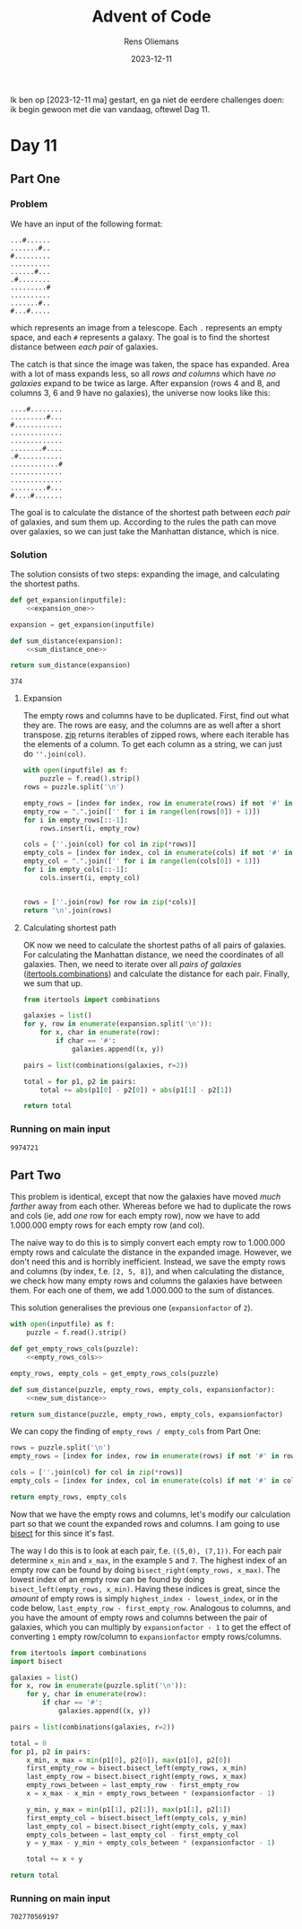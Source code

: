 #+title: Advent of Code
#+author: Rens Oliemans
#+date: 2023-12-11

Ik ben op [2023-12-11 ma] gestart, en ga niet de eerdere challenges doen: ik begin gewoon met die van vandaag, oftewel Dag 11.
* Day 11
** Part One
*** Problem
We have an input of the following format:

#+name: example_input
#+begin_example
...#......
.......#..
#.........
..........
......#...
.#........
.........#
..........
.......#..
#...#.....
#+end_example

which represents an image from a telescope. Each =.= represents an empty space, and each =#= represents a galaxy. The goal is to find the shortest distance between /each pair/ of galaxies.

The catch is that since the image was taken, the space has expanded. Area with a lot of mass expands less, so all /rows and columns/ which have /no galaxies/ expand to be twice as large. After expansion (rows 4 and 8, and columns 3, 6 and 9 have no galaxies), the universe now looks like this:

#+name: example_expanded
#+begin_example
....#........
.........#...
#............
.............
.............
........#....
.#...........
............#
.............
.............
.........#...
#....#.......
#+end_example

The goal is to calculate the distance of the shortest path between /each pair/ of galaxies, and sum them up. According to the rules the path can move over galaxies, so we can just take the Manhattan distance, which is nice.

*** Solution
The solution consists of two steps: expanding the image, and calculating the shortest paths.

#+name: part_one
#+begin_src python :noweb yes :tangle tangle/d11p1.py :var inputfile="inputs/day11-ex.txt"
  def get_expansion(inputfile):
      <<expansion_one>>

  expansion = get_expansion(inputfile)

  def sum_distance(expansion):
      <<sum_distance_one>>

  return sum_distance(expansion)
#+end_src

#+RESULTS: part_one
: 374

**** Expansion
The empty rows and columns have to be duplicated. First, find out what they are. The rows are easy, and the columns are as well after a short transpose. [[https://docs.python.org/3.8/library/functions.html#zip][zip]] returns iterables of zipped rows, where each iterable has the elements of a column. To get each column as a string, we can just do =''.join(col)=.

#+name: expansion_one
#+begin_src python :results none
  with open(inputfile) as f:
      puzzle = f.read().strip()
  rows = puzzle.split('\n')

  empty_rows = [index for index, row in enumerate(rows) if not '#' in row]
  empty_row = ".".join(['' for i in range(len(rows[0]) + 1)])
  for i in empty_rows[::-1]:
      rows.insert(i, empty_row)

  cols = [''.join(col) for col in zip(*rows)]
  empty_cols = [index for index, col in enumerate(cols) if not '#' in col]
  empty_col = ".".join(['' for i in range(len(cols[0]) + 1)])
  for i in empty_cols[::-1]:
      cols.insert(i, empty_col)


  rows = [''.join(row) for row in zip(*cols)]
  return '\n'.join(rows)
#+end_src

**** Calculating shortest path
OK now we need to calculate the shortest paths of all pairs of galaxies. For calculating the Manhattan distance, we need the coordinates of all galaxies. Then, we need to iterate over all /pairs of galaxies/ ([[https://docs.python.org/3/library/itertools.html#itertools.combinations][itertools.combinations]]) and calculate the distance for each pair. Finally, we sum that up.
#+name: sum_distance_one
#+begin_src python
  from itertools import combinations

  galaxies = list()
  for y, row in enumerate(expansion.split('\n')):
      for x, char in enumerate(row):
          if char == '#':
              galaxies.append((x, y))

  pairs = list(combinations(galaxies, r=2))

  total = for p1, p2 in pairs:
      total += abs(p1[0] - p2[0]) + abs(p1[1] - p2[1])

  return total
#+end_src

#+RESULTS: sum_distance

*** Running on main input

#+NAME: part_one_main
#+CALL: part_one(inputfile="inputs/day11.txt")

#+RESULTS: part_one_main
: 9974721

** Part Two
This problem is identical, except that now the galaxies have moved /much farther/ away from each other. Whereas before we had to duplicate the rows and cols (ie, add /one/ row for each empty row), now we have to add 1.000.000 empty rows for each empty row (and col).

The naive way to do this is to simply convert each empty row to 1.000.000 empty rows and calculate the distance in the expanded image. However, we don't need this and is horribly inefficient. Instead, we save the empty rows and columns (by index, f.e. =[2, 5, 8]=), and when calculating the distance, we check how many empty rows and columns the galaxies have between them. For each one of them, we add 1.000.000 to the sum of distances.

This solution generalises the previous one (=expansionfactor= of =2=).

#+NAME: part_two
#+begin_src python :noweb yes :tangle tangle/d11p2.py :var inputfile="inputs/day11-ex.txt" :var expansionfactor=2
  with open(inputfile) as f:
      puzzle = f.read().strip()

  def get_empty_rows_cols(puzzle):
      <<empty_rows_cols>>

  empty_rows, empty_cols = get_empty_rows_cols(puzzle)

  def sum_distance(puzzle, empty_rows, empty_cols, expansionfactor):
      <<new_sum_distance>>

  return sum_distance(puzzle, empty_rows, empty_cols, expansionfactor)
#+end_src

#+RESULTS:
: 374

We can copy the finding of =empty_rows / empty_cols= from Part One:

#+name: empty_rows_cols
#+begin_src python :results none
  rows = puzzle.split('\n')
  empty_rows = [index for index, row in enumerate(rows) if not '#' in row]

  cols = [''.join(col) for col in zip(*rows)]
  empty_cols = [index for index, col in enumerate(cols) if not '#' in col]

  return empty_rows, empty_cols
#+end_src

Now that we have the empty rows and columns, let's modify our calculation part so that we count the expanded rows and columns. I am going to use [[https://docs.python.org/3/library/bisect.html][bisect]] for this since it's fast.

The way I do this is to look at each pair, f.e. =((5,0), (7,1))=. For each pair determine =x_min= and =x_max=, in the example =5= and =7=. The highest index of an empty row can be found by doing =bisect_right(empty_rows, x_max)=. The lowest index of an empty row can be found by doing =bisect_left(empty_rows, x_min)=. Having these indices is great, since the /amount/ of empty rows is simply =highest_index - lowest_index=, or in the code below, =last_empty_row - first_empty_row=. Analogous to columns, and you have the amount of empty rows and columns between the pair of galaxies, which you can multiply by =expansionfactor - 1= to get the effect of converting =1= empty row/column to =expansionfactor= empty rows/columns. 

#+name: new_sum_distance
#+begin_src python :results none
  from itertools import combinations
  import bisect

  galaxies = list()
  for x, row in enumerate(puzzle.split('\n')):
      for y, char in enumerate(row):
          if char == '#':
              galaxies.append((x, y))

  pairs = list(combinations(galaxies, r=2))

  total = 0
  for p1, p2 in pairs:
      x_min, x_max = min(p1[0], p2[0]), max(p1[0], p2[0])
      first_empty_row = bisect.bisect_left(empty_rows, x_min)
      last_empty_row = bisect.bisect_right(empty_rows, x_max)
      empty_rows_between = last_empty_row - first_empty_row
      x = x_max - x_min + empty_rows_between * (expansionfactor - 1)

      y_min, y_max = min(p1[1], p2[1]), max(p1[1], p2[1])
      first_empty_col = bisect.bisect_left(empty_cols, y_min)
      last_empty_col = bisect.bisect_right(empty_cols, y_max)
      empty_cols_between = last_empty_col - first_empty_col
      y = y_max - y_min + empty_cols_between * (expansionfactor - 1)

      total += x + y

  return total
#+end_src

*** Running on main input

#+NAME: part_two_main
#+CALL: part_two(inputfile="inputs/day11.txt", expansionfactor=1000000)

#+RESULTS: part_two_main
: 702770569197
